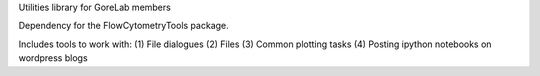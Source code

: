 Utilities library for GoreLab members

Dependency for the FlowCytometryTools package.

Includes tools to work with:
(1) File dialogues
(2) Files
(3) Common plotting tasks
(4) Posting ipython notebooks on wordpress blogs

